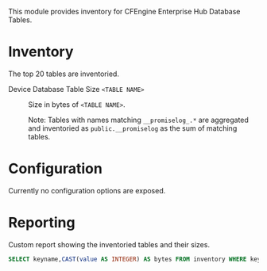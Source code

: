 This module provides inventory for CFEngine Enterprise Hub Database Tables. 

* Inventory

The top 20 tables are inventoried.

- Device Database Table Size =<TABLE NAME>= :: Size in bytes of =<TABLE NAME>=.

    Note: Tables with names matching  =__promiselog_.*= are aggregated and inventoried as =public.__promiselog= as the sum of matching tables.

* Configuration

Currently no configuration options are exposed.

* Reporting
:PROPERTIES:
:ID:       eeb4ed8a-f5cc-435a-b6dd-9bcc801268c3
:END:

Custom report showing the inventoried tables and their sizes.

#+begin_src  sql
  SELECT keyname,CAST(value AS INTEGER) AS bytes FROM inventory WHERE keyname LIKE 'default.inventory_top_tables_by_size.table%' ORDER BY bytes DESC
#+end_src

[[./data/ee/b4ed8a-f5cc-435a-b6dd-9bcc801268c3/2022-05-12_16-38-23_2022-05-12_16-38-05.png]]


